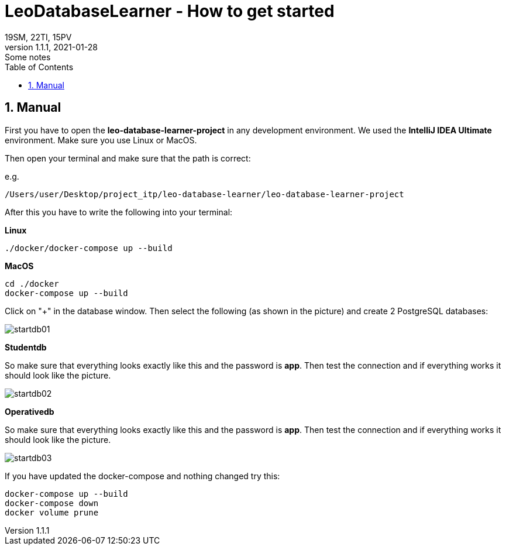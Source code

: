 = LeoDatabaseLearner - How to get started
19SM, 22TI, 15PV
1.1.1, 2021-01-28: Some notes
ifndef::imagesdir[:imagesdir: images]
//:toc-placement!:  // prevents the generation of the doc at this position, so it can be printed afterwards
:sourcedir: ../src/main/java
:icons: font
:sectnums:    // Nummerierung der Überschriften / section numbering
:toc: left

// print the toc here (not at the default position)
//toc::[]

== Manual

First you have to open the *leo-database-learner-project* in any development environment.
We used the *IntelliJ IDEA Ultimate* environment. Make sure you use Linux or MacOS.

Then open your terminal and make sure that the path is correct:

e.g.

----
/Users/user/Desktop/project_itp/leo-database-learner/leo-database-learner-project
----

After this you have to write the following into your terminal:


*Linux*

----
./docker/docker-compose up --build
----

*MacOS*

----
cd ./docker
docker-compose up --build

----

Click on "+" in the database window. Then select the following (as shown in the picture)
and create 2 PostgreSQL databases:

image::startdb01.png[]

*Studentdb*

So make sure that everything looks exactly like this and the password is *app*.
Then test the connection and if everything works it should look like the picture.

image::startdb02.png[]

*Operativedb*

So make sure that everything looks exactly like this and the password is *app*.
Then test the connection and if everything works it should look like the picture.

image::startdb03.png[]


If you have updated the docker-compose and nothing changed try this:

----
docker-compose up --build
docker-compose down
docker volume prune
----